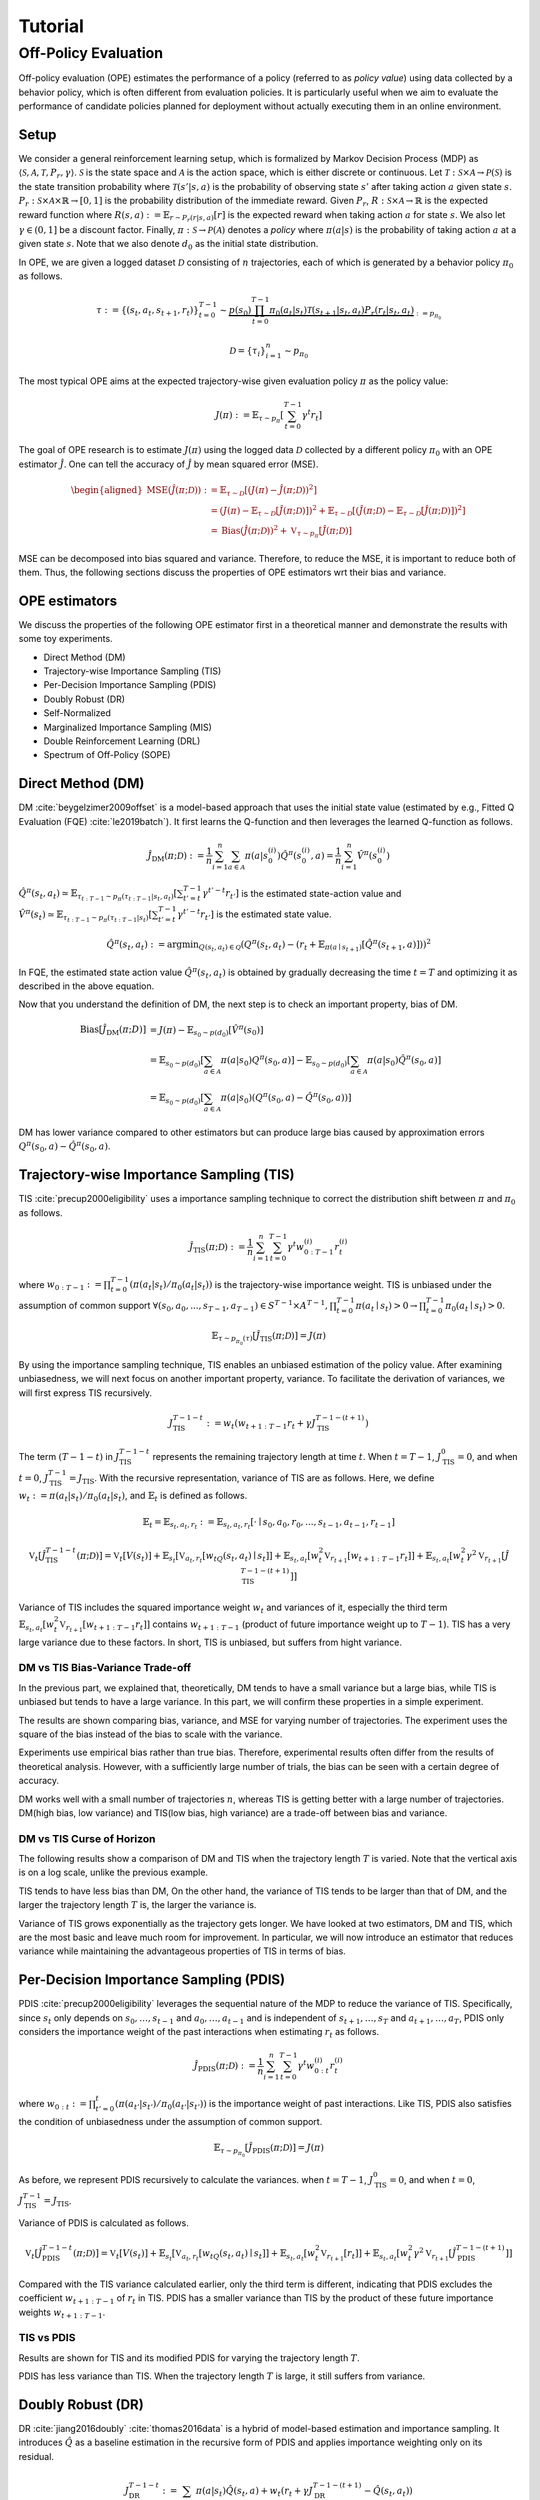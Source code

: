 Tutorial
==========

.. _overview_ope:

Off-Policy Evaluation
~~~~~~~~~~
Off-policy evaluation (OPE) estimates the performance of a policy (referred to as *policy value*) using data collected by a behavior policy, which is often different from evaluation policies. 
It is particularly useful when we aim to evaluate the performance of candidate policies planned for deployment without actually executing them in an online environment.


.. card::
    :width: 75%
    :margin: auto
    :img-background: ./images/ope.png
    :text-align: center


Setup
----------
We consider a general reinforcement learning setup, which is formalized by Markov Decision Process (MDP) as :math:`\langle \mathcal{S}, \mathcal{A}, \mathcal{T}, P_r, \gamma \rangle`.
:math:`\mathcal{S}` is the state space and :math:`\mathcal{A}` is the action space, which is either discrete or continuous.
Let :math:`\mathcal{T}: \mathcal{S} \times \mathcal{A} \rightarrow \mathcal{P}(\mathcal{S})` is the state transition probability where :math:`\mathcal{T}(s' | s,a)` is the probability of observing state :math:`s'` after taking action :math:`a` given state :math:`s`.
:math:`P_r: \mathcal{S} \times \mathcal{A} \times \mathbb{R} \rightarrow [0,1]` is the probability distribution of the immediate reward.
Given :math:`P_r`, :math:`R: \mathcal{S} \times \mathcal{A} \rightarrow \mathbb{R}` is the expected reward function where :math:`R(s,a) := \mathbb{E}_{r \sim P_r (r | s, a)}[r]` is the expected reward when taking action :math:`a` for state :math:`s`.
We also let :math:`\gamma \in (0,1]` be a discount factor. Finally, :math:`\pi: \mathcal{S} \rightarrow \mathcal{P}(\mathcal{A})` denotes a *policy* where :math:`\pi(a| s)` is the probability of taking action :math:`a` at a given state :math:`s`.
Note that we also denote :math:`d_0` as the initial state distribution.

In OPE, we are given a logged dataset :math:`\mathcal{D}` consisting of :math:`n` trajectories, each of which is generated by a behavior policy :math:`\pi_0` as follows.

.. math::

    \tau := \{ (s_t, a_t, s_{t+1}, r_t) \}_{t=0}^{T-1} \sim \underbrace{p(s_0) \prod_{t=0}^{T-1} \pi_0(a_t | s_t) \mathcal{T}(s_{t+1} | s_t, a_t) P_r (r_t | s_t, a_t)}_{:= p_{\pi_0}}

.. math::

    \mathcal{D} = \{\tau_i\}_{i=1}^n \sim p_{\pi_0}

The most typical OPE aims at the expected trajectory-wise given evaluation policy :math:`\pi` as the policy value:

.. math::

    J(\pi) := \mathbb{E}_{\tau \sim p_{\pi}} \left [ \sum_{t=0}^{T-1} \gamma^t r_{t} \right ]


The goal of OPE research is to estimate :math:`J(\pi)` using the logged data :math:`\mathcal{D}` collected by a different policy :math:`\pi_0` with an OPE estimator :math:`\hat{J}`. 
One can tell the accuracy of :math:`\hat{J}` by mean squared error (MSE).

.. math::
    
    \begin{aligned}
        \operatorname{MSE}(\hat{J}(\pi  ; \mathcal{D})): & =\mathbb{E}_{\tau  \sim \mathcal{D}}\left[(J(\pi)-\hat{J}(\pi ; \mathcal{D}))^2\right] \\
        & = \left(J(\pi)- \mathbb{E}_{\tau  \sim \mathcal{D}}\left[\hat{J}(\pi  ; \mathcal{D})\right] \right) ^2 + \mathbb{E}_{\tau  \sim \mathcal{D}}\left[ \left(\hat{J}(\pi  ; \mathcal{D})
        - \mathbb{E}_{\tau  \sim \mathcal{D}}\left[\hat{J}(\pi  ; \mathcal{D})\right] \right) ^2\right] \\\
        & =\operatorname{Bias}(\hat{J}(\pi  ; \mathcal{D}))^2+\mathbb{V}_{\tau  \sim p_{\pi}}[\hat{J}(\pi ; \mathcal{D})]
    \end{aligned}

MSE can be decomposed into bias squared and variance. Therefore, to reduce the MSE, it is important to reduce both of them. 
Thus, the following sections discuss the properties of OPE estimators wrt their bias and variance.

OPE estimators
----------

We discuss the properties of the following OPE estimator first in a theoretical manner and demonstrate the results with some toy experiments.

- Direct Method (DM)
- Trajectory-wise Importance Sampling (TIS)
- Per-Decision Importance Sampling (PDIS)
- Doubly Robust (DR)
- Self-Normalized 
- Marginalized Importance Sampling (MIS)
- Double Reinforcement Learning (DRL)
- Spectrum of Off-Policy (SOPE)


Direct Method (DM)
----------

DM :cite:`beygelzimer2009offset` is a model-based approach that uses the initial state value (estimated by e.g., Fitted Q Evaluation (FQE) :cite:`le2019batch`).
It first learns the Q-function and then leverages the learned Q-function as follows.

.. math::

    \hat{J}_{\mathrm{DM}} (\pi; \mathcal{D}) := \frac{1}{n} \sum_{i=1}^n \sum_{a \in \mathcal{A}} \pi(a | s_{0}^{(i)}) \hat{Q^{\pi}}(s_{0}^{(i)}, a) = \frac{1}{n} \sum_{i=1}^n \hat{V^{\pi}}(s_{0}^{(i)})
    

:math:`\hat{Q}^{\pi}(s_t, a_t) \simeq \mathbb{E}_{\tau_{t:T-1}\sim p_{\pi}(\tau_{t:T-1}|s_t, a_t)}\left[\sum_{t'=t}^{T-1}\gamma^{t'-t}r_{t'}\right]` is the estimated state-action value and :math:`\hat{V}^{\pi}(s_t) \simeq \mathbb{E}_{\tau_{t:T-1} \sim p_{\pi}(\tau_{t:T-1}|s_t)}\left[\sum_{t'=t}^{T-1}\gamma^{t'-t}r_{t'}\right]` is the estimated state value.

.. math::

    \hat{Q}^{\pi}(s_t, a_t):=\arg \min _{Q(s_t, a_t) \in \mathcal{Q}} \left(Q^{\pi}(s_t, a_t)- \left(r_{t}+\mathbb{E}_{\pi\left(a \mid s_{t+1}\right)}\left[\hat{Q}^{\pi}(s_{t+1}, a)\right]\right)\right)^2
    
.. 1. $\hat{Q}_{H+1}(s, a):=0, \forall(s, a)$
.. 2. For $h=H, H-1, \ldots, 0$
.. - $y_{i, h}:=r_{i, h}+\mathbb{E}_{\pi\left(a_h \mid s_{i, h}\right)}\left[\hat{Q}_{h+1}\left(s_{i, h}, a_h\right)\right], \forall i$
.. - $\hat{Q}_h:=\arg \min _{Q_t \in \mathcal{Q}} \frac{1}{n} \sum_{i=1}^n\left(Q_h\left(s_{i, h}, a_{i, h}\right)-y_{i, h}\right)^2$

In FQE, the estimated state action value :math:`\hat{Q}^{\pi}(s_t, a_t)` is obtained by gradually decreasing the time :math:`t=T` and optimizing it as described in the above equation.

Now that you understand the definition of DM, the next step is to check an important property, bias of DM.

.. math::

    \begin{align*}
            \operatorname{Bias}[\hat{J}_{\mathrm{DM}}(\pi;D)] & = J(\pi)-  \mathbb{E}_{s_0\sim p(d_0)}\left[\hat{V}^{\pi}(s_0)\right]\\
            & = \mathbb{E}_{s_0\sim p(d_0)}\left[\sum_{a\in\mathcal{A}}\pi(a | s_0)Q^{\pi}(s_0, a)\right]-  \mathbb{E}_{s_0\sim p(d_0)}\left[\sum_{a\in\mathcal{A}}\pi(a | s_0)\hat{Q}^{\pi}(s_0, a)\right]\\
            & = \mathbb{E}_{s_0\sim p(d_0)}\left[\sum_{a\in\mathcal{A}}\pi(a | s_0)\left(Q^{\pi}(s_0, a)- \hat{Q}^{\pi}(s_0, a)\right) \right]
    \end{align*}

DM has lower variance compared to other estimators but can produce large bias caused by approximation errors :math:`Q^{\pi}(s_0, a)- \hat{Q}^{\pi}(s_0, a)`.

.. _implementation_tis:

Trajectory-wise Importance Sampling (TIS)
----------
TIS :cite:`precup2000eligibility` uses a importance sampling technique to correct the distribution shift between :math:`\pi` and :math:`\pi_0` as follows.

.. math::

    \hat{J}_{\mathrm{TIS}} (\pi; \mathcal{D}) := \frac{1}{n} \sum_{i=1}^n \sum_{t=0}^{T-1} \gamma^t w_{0:T-1}^{(i)} r_t^{(i)}

where :math:`w_{0:T-1} := \prod_{t=0}^{T-1} (\pi(a_t | s_t) / \pi_0(a_t | s_t))` is the trajectory-wise importance weight. TIS is unbiased under the assumption of common support :math:`\forall(s_0, a_0, ..., s_{T-1}, a_{T-1}) \in S^{T-1} \times A^{T-1},  \prod_{t=0}^{T-1}\pi(a_t \mid s_t) > 0 \rightarrow \prod_{t=0}^{T-1}\pi_0(a_t \mid s_t) > 0`.

.. math::

    \mathbb{E}_{\tau \sim p_{\pi_0}(\tau)}[\hat{J}_{\mathrm{TIS}} (\pi; \mathcal{D})] = J(\pi)

.. dropdown:: proof

    .. math::

        &\mathbb{E}_{\tau}[\hat{J}_{\mathrm{TIS}} (\pi; \mathcal{D})]\\
        &=\mathbb{E}_{\tau \sim p_{\pi_0}}\left[\sum_{t=0}^{T-1} \gamma^t w_{0:T-1} r_t \right] \\
        &= \mathbb{E}_{\tau \sim p_{\pi_0}}\left[\frac{\pi(a_0|s_0)\cdots \pi(a_{T-1}|s_{T-1})}
        {\pi_0(a_0|s_0)\cdots \pi_0(a_{T-1}|s_{T-1})} \sum_{t=0}^{T-1} \gamma^{t}r_t \right]\\
        &= \mathbb{E}_{\tau \sim p_{\pi_0}}\left[\frac{p(s_0)\pi(a_0|s_0)P_r(r_0|s_0, a_0)\mathcal{T}(s_{1}|s_0, a_0)\cdots \pi(a_{T-1}|s_{T-1})P_r(r_{T-1}|s_{T-1}, a_{T-1})}
        {p(s_0)\pi_0(a_0|s_0)P_r(r_0|s_0, a_0)\mathcal{T}(s_{1}|s_0, a_0)\cdots \pi_0(a_{T-1}|s_{T-1})P_r(r_{T-1}|s_{T-1}, a_{T-1})} \sum_{t=0}^{T-1} \gamma^{t}r_t\right]\\
        &= \mathbb{E}_{\tau \sim p_{\pi_0}}\left[\frac{p_{\pi}(\tau)}{p_{\pi_0}(\tau)}\sum_{t=0}^{T-1} \gamma^{t}r_t\right]\\
        &=\sum_{\tau}p_{\pi_0}(\tau)\frac{p_{\pi}(\tau)}{p_{\pi_0}(\tau)}\sum_{t=0}^{T-1} \gamma^{t}r_t\\
        &=\sum_{\tau}p_{\pi}(\tau)\sum_{t=0}^{T-1} \gamma^{t}r_t\\
        &= \mathbb{E}_{\tau \sim p_{\pi}}\left[\sum_{t=0}^{T-1} \gamma^{t}r_t\right]\\
        &=J(\pi)


By using the importance sampling technique, TIS enables an unbiased estimation of the policy value. After examining unbiasedness, we will next focus on another important property, variance. To facilitate the derivation of variances, we will first express TIS recursively.

.. math::

    J_{\mathrm{TIS}}^{T-1-t} := w_t(w_{t+1:T-1} r_t + \gamma J_{\mathrm{TIS}}^{T-1-(t+1)})


.. dropdown:: proof

    .. math::

        J_{\mathrm{TIS}}^{T-1-t} &= \sum_{t' = t}^{T-1}\gamma^{t' -t}w_{t:T-1}r_{t'}\\
        &=w_{t:T}r_t + \sum_{t' = t+1}^{T-1}\gamma^{t' -t}w_{t:T-1}r_{t'}\\
        &=w_t\left(w_{t+1:T-1}r_t + \sum_{t' = t+1}^{T-1}\gamma^{t' -t}w_{t+1:T-1}r_{t'}\right)\\
        &=w_t\left(w_{t+1:T-1}r_t + \gamma\sum_{t' = t+1}^{T-1}\gamma^{t' -(t+1)}w_{t+1:T-1}r_{t'}\right)\\
        &=w_t\left(w_{t+1:T-1}r_t + \gamma J_{\mathrm{TIS}}^{T-1-(t+1)}\right)\\

The term :math:`(T-1-t)` in :math:`J_{\mathrm{TIS}}^{T-1-t}` represents the remaining trajectory length at time :math:`t`. When :math:`t=T-1`, :math:`J_{\mathrm{TIS}}^0 = 0`, and when :math:`t=0`, :math:`J_{\mathrm{TIS}}^{T-1} = J_{\mathrm{TIS}}`. 
With the recursive representation, variance of TIS are as follows. Here, we define 
:math:`w_{t} := \pi(a_{t} | s_{t}) / \pi_0(a_{t} | s_{t})`, and :math:`\mathbb{E}_t` is defined as follows.

.. math::
    \mathbb{E}_t= \mathbb{E}_{s_t, a_t, r_t}:= \mathbb{E}_{s_t, a_t, r_t}[\cdot \mid s_0, a_0, r_0, ..., s_{t-1}, a_{t-1}, r_{t-1}]


.. math::

    \mathbb{V}_{t}[\hat{J}_{\mathrm{TIS}}^{T-1-t}(\pi; \mathcal{D})] = \mathbb{V}_t[V(s_t)] + \mathbb{E}_{s_t} \left[ \mathbb{V}_{a_t, r_t} \left [ w_tQ(s_t, a_t) \mid s_t \right] \right ] + \mathbb{E}_{s_t,a_t} \left[w_t^2\mathbb{V}_{r_{t+1}}[w_{t+1:T-1}r_t]\right]+\mathbb{E}_{s_t, a_t}\left[ w_t^2 \gamma^2\mathbb{V}_{r_{t+1}}[\hat{J}_{\mathrm{TIS}}^{T-1-(t+1)}]\right]


.. dropdown:: proof

    .. math::

        &\mathbb{V}_{t}[\hat{J}_{\mathrm{TIS}}^{T-1-t}(\pi; \mathcal{D})]\\
        &=\mathbb{E}_{t}\left[\left(\hat{J}_{\mathrm{TIS}}^{T-1-t}\right)^2\right]-\Bigl(\mathbb{E}_{t}[V(s_t)]\Bigr)^2 \\
        &=\mathbb{E}_{t}\left[\left(w_t\left(w_{t+1:T-1}r_t+\gamma \hat{J}_{\mathrm{TIS}}^{T-1-(t+1)} \right)\right)^2\right]-\mathbb{E}_{t}[V(s_t)^2]+\mathbb{V}_t[V(s_t)]\\
        &=\mathbb{E}_{t}\left[\left(w_tQ(s_t, a_t)+w_t\left(w_{t+1:T-1}r_t+\gamma \hat{J}_{\mathrm{TIS}}^{T-1-(t+1)}-Q(s_t, a_t)\right)\right)^2-V(s_t)^2\right]+\mathbb{V}_{t}[V(s_t)]\\
        &=\mathbb{E}_{t}\left[\left(w_tQ(s_t, a_t)+w_t\left(w_{t+1:T-1}r_t-R(s_t, a_t)\right)+w_t\gamma \left(\hat{J}_{\mathrm{TIS}}^{T-1-(t+1)} -\mathbb{E}_{s_{t+1}}[V(s_{t+1})]\right)\right)^2 -V(s_t)^2\right]+\mathbb{V}_{t}[V(s_t)]\because Q(s_t, a_t) =  R(s_t, a_t) + \mathbb{E}_{s_{t+1}}\left[\gamma V(s_{t+1})\right]\\
        &=\mathbb{E}_{s_t, a_t}\left[\mathbb{E}_{r_t}\left[
        \left(w_tQ(s_t, a_t)+w_t\left(w_{t+1:T-1}r_t-R(s_t, a_t)\right)+w_t\gamma \left(\hat{J}_{\mathrm{TIS}}^{T-1-(t+1)} -\mathbb{E}_{s_{t+1}}[V(s_{t+1})]\right)\right)^2 -V(s_t)^2\right] \biggm\vert s_t, a_t\right]+\mathbb{V}_{t}[V(s_t)]\\ 
        &=\mathbb{E}_{s_t}\left[\mathbb{E}_{a_t, r_t}\left[
        \left(w_tQ(s_t, a_t)\right)^2 - V(s_t)^2 \mid s_t\right]\right]+\mathbb{E}_{s_t, a_t}\left[\mathbb{E}_{r_{t+1}}\left[w_{t}^2\left(w_{t+1:T-1}r_t -R(s_t, a_t)\right)^2\right]\right]\\
        &+\mathbb{E}_{s_t, a_t}\left[\mathbb{E}_{r_{t+1}}\left[w_t^2\gamma^2\left(\hat{J}_{\mathrm{TIS}}^{T-1-(t+1)}-\mathbb{E}_{s_{t+1}}[V(s_{t+1})]\right)^2\right]\right]+\mathbb{V}_{t}[V(s_t)] \because  w_tQ(s_t, a_t) \perp w_t\left(w_{t+1:T-1}r_t-R(s_t, a_t)\right) \perp w_t\gamma \left(\hat{J}_{\mathrm{TIS}}^{T-1-(t+1)} -\mathbb{E}_{s_{t+1}}[V(s_{t+1})]\right) \Biggm\vert s_t, a_t\\
        &=\mathbb{E}_{s_t} \left[ \mathbb{V}_{a_t, r_t} \left [ w_tQ(s_t, a_t) \mid s_t \right] \right ] + \mathbb{E}_{s_t,a_t} \left[w_t^2\mathbb{V}_{r_{t+1}}[w_{t+1:T-1}r_t]\right]+\mathbb{E}_{s_t, a_t}\left[ w_t^2 \gamma^2\mathbb{V}_{r_{t+1}}[\hat{J}_{\mathrm{TIS}}^{T-1-(t+1)}]\right]+ \mathbb{V}_t[V(s_t)]\\

Variance of TIS includes the squared importance weight :math:`w_t` and variances of it, especially the third term :math:`\mathbb{E}_{s_t,a_t} \left[w_t^2\mathbb{V}_{r_{t+1}}[w_{t+1:T-1}r_t ]\right]` contains :math:`w_{t+1:T-1}` (product of future importance weight up to :math:`T-1`). TIS has a very large variance due to these factors.
In short, TIS is unbiased, but suffers from hight variance.

.. The variance consists of three terms. The first term :math:`\mathbb{E}_{s, a}\left[w_{1:T-1}^2\mathbb{V}_{r}\left[ V(s)\right] \right ]` includes the square of the trajectory-wise importance weight and the third term :math:`\mathbb{E}_{s}\left[\mathbb{V}_{a}\left[ w_{1:T-1} Q(s, a)\right]\right]` includes the variance involving the trajectory-wise importance weights. Therefore, given a wide range of trajectory-wise importance weights, the variance is large.
.. In particular, when the trajectory length :math:`T` is large, TIS suffers from high variance due to the product of importance weights.


DM vs TIS Bias-Variance Trade-off 
^^^^^

In the previous part, we explained that, theoretically, DM tends to have a small variance but a large bias, while TIS is unbiased but tends to have a large variance. In this part, we will confirm these properties in a simple experiment.

.. card::
    :width:  100%
    :margin: auto
    :img-background: ./images/result_fig_n_trajectories_dm_tis.png
    :text-align: center

.. raw:: html

   <div style="height: 1em;"></div> 

The results are shown comparing bias, variance, and MSE for varying number of trajectories. The experiment uses the square of the bias instead of the bias to scale with the variance. 

Experiments use empirical bias rather than true bias. Therefore, experimental results often differ from the results of theoretical analysis. However, with a sufficiently large number of trials, the bias can be seen with a certain degree of accuracy.

DM works well with a small number of trajectories :math:`n`, whereas TIS is getting better with a large number of trajectories. DM(high bias, low variance) and TIS(low bias, high variance) are a trade-off between bias and variance.


DM vs TIS Curse of Horizon
^^^^^^

The following results show a comparison of DM and TIS when the trajectory length :math:`T` is varied. Note that the vertical axis is on a log scale, unlike the previous example.

.. card::
    :width: 100%
    :margin: auto
    :img-background: ./images/result_fig_step_per_trajectory_dm_tis.png
    :text-align: center

.. raw:: html

   <div style="height: 1em;"></div> 


.. TIS tends to have less bias than DM, and the bias decreases as the trajectory length :math:`T` increases. 
TIS tends to have less bias than DM,
On the other hand, the variance of TIS tends to be larger than that of DM, and the larger the trajectory length :math:`T` is, the larger the variance is.

Variance of TIS grows exponentially as the trajectory gets longer. We have looked at two estimators, DM and TIS, which are the most basic and leave much room for improvement. In particular, we will now introduce an estimator that reduces variance while maintaining the advantageous properties of TIS in terms of bias.


.. _implementation_pdis:

Per-Decision Importance Sampling (PDIS)
----------
PDIS :cite:`precup2000eligibility` leverages the sequential nature of the MDP to reduce the variance of TIS.
Specifically, since :math:`s_t` only depends on :math:`s_0, \ldots, s_{t-1}` and :math:`a_0, \ldots, a_{t-1}` and is independent of :math:`s_{t+1}, \ldots, s_{T}` and :math:`a_{t+1}, \ldots, a_{T}`,
PDIS only considers the importance weight of the past interactions when estimating :math:`r_t` as follows.

.. math::

    \hat{J}_{\mathrm{PDIS}} (\pi; \mathcal{D}) := \frac{1}{n} \sum_{i=1}^n \sum_{t=0}^{T-1} \gamma^t w_{0:t}^{(i)} r_t^{(i)}

where :math:`w_{0:t} := \prod_{t'=0}^t (\pi(a_{t'} | s_{t'}) / \pi_0(a_{t'} | s_{t'}))` is the importance weight of past interactions.
Like TIS, PDIS also satisfies the condition of unbiasedness under the assumption of common support.

.. math::

    \mathbb{E}_{\tau \sim p_{\pi_0}}[\hat{J}_{\mathrm{PDIS}} (\pi; \mathcal{D})] = J(\pi)

.. dropdown:: proof

    .. math::

        \mathbb{E}_{\tau}[\hat{J}_{\mathrm{PDIS}} (\pi; \mathcal{D})]
        &= \mathbb{E}_{\tau \sim p_{\pi_0}}\left[\sum_{t=0}^{T-1}\frac{\pi(a_0|s_0)\cdots \pi(a_{t}|s_{t})}
        {\pi_0(a_0|s_0)\cdots \pi_0(a_{t}|s_{t})} \gamma^{t}r_t \right]\\
        &= \sum_{t=0}^{T-1} \mathbb{E}_{\tau \sim p_{\pi_0}} \left[ \frac{\pi(a_0|s_0)\cdots \pi(a_{t}|s_{t})}
        {\pi_0(a_0|s_0)\cdots \pi_0(a_{t}|s_{t})} \gamma^{t}r_t  \right] \\
        &= \sum_{t=0}^{T-1} \mathbb{E}_{\tau \sim p_{\pi_0}}\left[\frac{\pi(a_0|s_0)\cdots \pi(a_{t}|s_{t})}
        {\pi_0(a_0|s_0)\cdots \pi_0(a_{t}|s_{t})} \gamma^{t}r_t \right]
        \underbrace{\mathbb{E}_{\pi_0(a_0|s_0)\cdots\pi_0(a_t|s_t)}\left[\sum_{a_{t+1}}\cdots\sum_{a_{T-1}}\pi(a_{t+1}|s_{t+1})\cdots\pi(a_{T-1}|s_{T-1})\right]}_{=1} \\
        &= \sum_{t=0}^{T-1} \mathbb{E}_{\tau \sim p_{\pi_0}}\left[\frac{\pi(a_0|s_0)\cdots \pi(a_{t}|s_{t})}
        {\pi_0(a_0|s_0)\cdots \pi_0(a_{t}|s_{t})} \gamma^{t}r_t \right]
        \mathbb{E}_{\tau \sim p_{\pi_0}}\left[\frac{\pi(a_{t+1}|s_{t+1})\cdots \pi(a_{T-1}|s_{T-1})}
        {\pi_0(a_{t+1}|s_{t+1})\cdots \pi_0(a_{T-1}|s_{T-1})}\right]\\
        &= \mathbb{E}_{\tau \sim p_{\pi_0}}\left[\sum_{t=0}^{T-1}\frac{\pi(a_0|s_0)\cdots \pi(a_{T-1}|s_{T-1})}
        {\pi_0(a_0|s_0)\cdots \pi_0(a_{T-1}|s_{T-1})} \gamma^{t}r_t \right]\\
        &= \mathbb{E}_{\tau \sim p_{\pi_0}}\left[\frac{p_{\pi}(\tau)}{p_{\pi_0}(\tau)}\sum_{t=0}^{T-1} \gamma^{t}r_t\right]\\
        &= \mathbb{E}_{\tau \sim p_{\pi}}\left[\sum_{t=0}^{T-1} \gamma^{t}r_t\right]\\
        &=J(\pi)

As before, we represent PDIS recursively to calculate the variances.
when :math:`t=T-1`, :math:`J_{\mathrm{TIS}}^0 = 0`, and when :math:`t=0`, :math:`J_{\mathrm{TIS}}^{T-1} = J_{\mathrm{TIS}}`. 

Variance of PDIS is calculated as follows.

.. math::

    \mathbb{V}_{t}[\hat{J}_{\mathrm{PDIS}}^{T-1-t}(\pi; \mathcal{D})] = \mathbb{V}_t[V(s_t)] +\mathbb{E}_{s_t} \left[ \mathbb{V}_{a_t, r_t} \left [ w_tQ(s_t, a_t) \mid s_t \right] \right ] + \mathbb{E}_{s_t,a_t} \left[w_t^2\mathbb{V}_{r_{t+1}}[r_t]\right] +\mathbb{E}_{s_t, a_t}\left[ w_t^2 \gamma^2\mathbb{V}_{r_{t+1}}[\hat{J}_{\mathrm{PDIS}}^{T-1-(t+1)}]\right]


.. dropdown:: proof

    .. math::
        &\mathbb{V}_{t}[\hat{J}_{\mathrm{PDIS}}^{T-1-t}(\pi; \mathcal{D})]\\
        &=\mathbb{E}_{t}\left[\left(\hat{J}_{\mathrm{PDIS}}^{T-1-t}\right)^2\right]-\Bigl(\mathbb{E}_{t}[V(s_t)]\Bigr)^2 \\
        &=\mathbb{E}_{t}\left[\left(w_t\left(r_t+\gamma \hat{J}_{\mathrm{PDIS}}^{T-1-(t+1)} \right)\right)^2\right]-\mathbb{E}_{t}[V(s_t)^2]+\mathbb{V}_t[V(s_t)]\\
        &=\mathbb{E}_{t}\left[\left(w_tQ(s_t, a_t)+w_t\left(r_t+\gamma \hat{J}_{\mathrm{PDIS}}^{T-1-(t+1)}-Q(s_t, a_t)\right)\right)^2-V(s_t)^2\right]+\mathbb{V}_{t}[V(s_t)]\\
        &=\mathbb{E}_{t}\left[\left(w_tQ(s_t, a_t)+w_t\left(r_t-R(s_t, a_t)\right)+w_t\gamma \left(\hat{J}_{\mathrm{PDIS}}^{T-1-(t+1)} -\mathbb{E}_{s_{t+1}}[V(s_{t+1})]\right)\right)^2 -V(s_t)^2\right]+\mathbb{V}_{t}[V(s_t)]\because Q(s_t, a_t) =  R(s_t, a_t) + \mathbb{E}_{s_{t+1}}\left[\gamma V(s_{t+1})\right]\\
        &=\mathbb{E}_{s_t, a_t}\left[\mathbb{E}_{r_t}\left[
        \left(w_tQ(s_t, a_t)+w_t\left(r_t-R(s_t, a_t)\right)+w_t\gamma \left(\hat{J}_{\mathrm{PDIS}}^{T-1-(t+1)} -\mathbb{E}_{s_{t+1}}[V(s_{t+1})]\right)\right)^2 -V(s_t)^2\right] \biggm\vert s_t, a_t\right]+\mathbb{V}_{t}[V(s_t)]\\
        &=\mathbb{E}_{s_t}\left[\mathbb{E}_{a_t, r_t}\left[
        \left(w_tQ(s_t, a_t)\right)^2 - V(s_t)^2 \mid s_t\right]\right]+\mathbb{E}_{s_t, a_t}\left[\mathbb{E}_{r_{t+1}}\left[w_{t}^2\left(r_t -R(s_t, a_t)\right)^2\right]\right]\\
        &+\mathbb{E}_{s_t, a_t}\left[\mathbb{E}_{r_{t+1}}\left[w_t^2\gamma^2\left(\hat{J}_{\mathrm{PDIS}}^{T-1-(t-1)}-\mathbb{E}_{s_{t+1}}[V(s_{t+1})]\right)^2\right]\right]+\mathbb{V}_{t}[V(s_t)]\because  w_tQ(s_t, a_t) \perp w_t\left(r_t-R(s_t, a_t)\right) \perp w_t\gamma \left(\hat{J}_{\mathrm{PDIS}}^{T-1-(t+1)} -\mathbb{E}_{s_{t+1}}[V(s_{t+1})]\right) \Biggm\vert s_t, a_t\\
        &=\mathbb{E}_{s_t} \left[ \mathbb{V}_{a_t, r_t} \left [ w_tQ(s_t, a_t) \mid s_t \right] \right ] + \mathbb{E}_{s_t,a_t} \left[w_t^2\mathbb{V}_{r_{t+1}}[r_t]\right]+\mathbb{E}_{s_t, a_t}\left[ w_t^2 \gamma^2\mathbb{V}_{r_{t+1}}[\hat{J}_{\mathrm{PDIS}}^{T-1-(t+1)}]\right]+ \mathbb{V}_t[V(s_t)]\\

.. PDIS variance is decomposed by the calculation into four terms. The first three terms correspond to variances resulting from distinct sources of randomness at time step :math:`t`: :math:`\mathbb{V}[J(s_t)]` randomness in state transitions, :math:`\mathbb{E}_t[{w_t}^2\mathbb{V}_{t+1}[r_t]]` action stochasticity in reward randomness :math:`\pi_0`, and :math:`\mathbb{E}_t[\gamma^2{w_t}^2\mathbb{V}_{t+1}[\hat{J}_{\mathrm{PDIS}}^{T-t}(\pi; \mathcal{D})]]` variance in rewards. The fourth is a term that includes variances from future steps. PDIS remains unbiased while reducing the variance of TIS. 

Compared with the TIS variance calculated earlier, only the third term is different, indicating that PDIS excludes the coefficient :math:`w_{t+1:T-1}` of :math:`r_t` in TIS.
PDIS has a smaller variance than TIS by the product of these future importance weights :math:`w_{t+1:T-1}`. 

TIS vs PDIS
^^^^^^

Results are shown for TIS and its modified PDIS for varying the trajectory length :math:`T`.

.. card::
    :width: 100%
    :margin: auto
    :img-background: ./images/result_fig_step_per_trajectory_tis_pdis.png
    :text-align: center

.. raw:: html

   <div style="height: 1em;"></div> 


PDIS has less variance than TIS. When the trajectory length :math:`T` is large, it still suffers from variance.


.. _implementation_dr:

Doubly Robust (DR)
----------
DR :cite:`jiang2016doubly` :cite:`thomas2016data` is a hybrid of model-based estimation and importance sampling.
It introduces :math:`\hat{Q}` as a baseline estimation in the recursive form of PDIS and applies importance weighting only on its residual.

.. math::
    J_{\mathrm{DR}}^{T-1-t} := \sum_{a\in \mathcal{A}}\pi(a|s_t)\hat{Q}(s_t, a) + w_t(r_t + \gamma J_{\mathrm{DR}}^{T-1-(t+1)} - \hat{Q}(s_t, a_t))

The following DR is proposed, which restores the recursive DR defined in this way to its original form.

.. dropdown:: proof

    .. math::

        J_{\mathrm{DR}}^{T-1-0} &= \sum_{a\in \mathcal{A}}\pi(a|s_0)\hat{Q}(s_0, a) + w_0(r_0 + \gamma J_{\mathrm{DR}}^{T-1-1} - \hat{Q}(s_0, a_0))\\
        &= \sum_{a\in \mathcal{A}}\pi(a|s_0)\hat{Q}(s_0, a) + w_0(r_0  - \hat{Q}(s_0, a_0)) + w_0 \gamma \left(\sum_{a\in \mathcal{A}}\pi(a|s_{1})\hat{Q}(s_{1}, a) + w_{1}(r_{1} + \gamma J_{\mathrm{DR}}^{T-1-2} - \hat{Q}(s_1, a_1))\right)\\
        &= \sum_{a\in \mathcal{A}}\pi(a|s_0)\hat{Q}(s_0, a) + w_0\gamma\sum_{a\in \mathcal{A}}\pi(a|s_1)\hat{Q}(s_1, a) + w_0(r_0 -\hat{Q}(s_0, a_0)) + w_{0:1} \gamma (r_{1} - \hat{Q}(s_1, a_1)) + w_{0:1} \gamma J_{\mathrm{DR}}^{T-1-2}\\
        & \quad \quad \vdots\\
        &=\sum_{t=0}^{T-1} \gamma^tw_{0:t-1}\sum_{a \in \mathcal{A}} \pi(a | s_t) \hat{Q}(s_t, a) + \sum_{t=0}^{T-1} \gamma^t w_{0:t} (r_t - \hat{Q}(s_t, a_t))  \\
        &=\sum_{t=0}^{T-1} \gamma^t \left(w_{0:t} (r_t - \hat{Q}(s_t, a_t)) + w_{0:t-1}\sum_{a \in \mathcal{A}} \pi(a | s_t) \hat{Q}(s_t, a) \right)\\


.. math::

    \hat{J}_{\mathrm{DR}} (\pi; \mathcal{D})
    := \frac{1}{n} \sum_{i=1}^n \sum_{t=0}^{T-1} \gamma^t \left(w_{0:t}^{(i)} (r_t^{(i)} - \hat{Q}(s_t^{(i)}, a_t^{(i)})) + w_{0:t-1}^{(i)} \sum_{a \in \mathcal{A}} \pi(a | s_t^{(i)}) \hat{Q}(s_t^{(i)}, a) \right)

DR takes over the properties of PDIS and is unbiased under the assumption of common support.

.. math::

    \mathbb{E}_{\tau \sim p_{\pi_0}}[\hat{J}_{\mathrm{DR}} (\pi; \mathcal{D})] = J(\pi)

.. dropdown:: proof

    .. math::

        &\mathbb{E}_{\tau}[\hat{J}_{\mathrm{DR}} (\pi; \mathcal{D})]\\
        &= \mathbb{E}_{\tau \sim p_{\pi_0}} \left[\sum_{t=0}^{T-1} \gamma^t \left (w_{0:t} (r_t - \hat{Q}(s_t, a_t)) + w_{0:t-1} \mathbb{E}_{a \sim \pi(a | s_t)}[\hat{Q}(s_t, a)]\right)\right]\\
        &= \mathbb{E}_{\tau \sim p_{\pi_0}}[\hat{J}_{\mathrm{PDIS}} (\pi; \mathcal{D})]  - \mathbb{E}_{\tau \sim p_{\pi_0}} \left[\sum_{t=0}^{T-1} \gamma^t w_{0:t}\hat{Q}(s_t, a_t) \right] + \mathbb{E}_{\tau \sim p_{\pi_0}} \left[\sum_{t=0}^{T-1} \gamma^t w_{0:t-1} \mathbb{E}_{a \sim \pi_0(a | s_t)}\left[\frac{\pi(a \mid s_t)}{\pi_0(a \mid s_t)}\hat{Q}(s_t, a)\right]\right]\\
        &= \mathbb{E}_{\tau \sim p_{\pi_0}}[\hat{J}_{\mathrm{PDIS}} (\pi; \mathcal{D})]  - \mathbb{E}_{\tau \sim p_{\pi_0}} \left[\sum_{t=0}^{T-1} \gamma^t w_{0:t}\hat{Q}(s_t, a_t) \right] + \mathbb{E}_{\tau \sim {p(d_0) \prod_{t=0}^{T-1} \pi_0(a_t | s_t) \mathcal{T}(s_{t+1} | s_t, a_t) P_r (r_t | s_t, a_t)}} \left [\sum_{t=0}^{T-1} \gamma^t w_{0:t-1} \mathbb{E}_{a \sim \pi_0(a | s_t)}\left[\frac{\pi(a \mid s_t)}{\pi_0(a \mid s_t)}\hat{Q}(s_t, a)\right]\right]\\
        &= \mathbb{E}_{\tau \sim p_{\pi_0}}[\hat{J}_{\mathrm{PDIS}} (\pi; \mathcal{D})]  - \mathbb{E}_{\tau \sim p_{\pi_0}} \left[\sum_{t=0}^{T-1} \gamma^t w_{0:t}\hat{Q}(s_t, a_t) \right] + \mathbb{E}_{\tau \sim { p(d_0) \prod_{t=0}^{T-1} \pi_0(a_t | s_t) \mathcal{T}(s_{t+1} | s_t, a_t) P_r (r_t | s_t, a_t)}} \left [\sum_{t=0}^{T-1} \gamma^t w_{0:t-1} \frac{\pi(a_t \mid s_t)}{\pi_0(a_t \mid s_t)}\hat{Q}(s_t, a_t)\right]\\
        &= \mathbb{E}_{\tau \sim p_{\pi_0}}[\hat{J}_{\mathrm{PDIS}} (\pi; \mathcal{D})]  - \mathbb{E}_{\tau \sim p_{\pi_0}} \left[\sum_{t=0}^{T-1} \gamma^t w_{0:t}\hat{Q}(s_t, a_t) \right] + \mathbb{E}_{\tau \sim p_{\pi_0}} \left[\sum_{t=0}^{T-1} \gamma^t w_{0:t}\hat{Q}(s_t, a_t) \right] \\
        &= J(\pi)

The following is a comparison of the properties of DR with PDIS.

.. math::

    \mathbb{V}_{t}[\hat{J}_{\mathrm{DR}}^{T-1-t}(\pi; \mathcal{D})] = \mathbb{V}_t[V(s_t)]+ \mathbb{E}_{s_t}\left[\mathbb{V}_{a_t, r_t}\left[w_t(\hat{Q}(s_t, a_t)-Q(s_t, a_t)) \mid s_t\right]\right]+\mathbb{E}_{s_t, a_t}\left[{w_t}^2\mathbb{V}_{r_{t+1}}[r_t]\right] + \mathbb{E}_{s_t, a_t}\left[\gamma^2{w_t}^2\mathbb{V}_{r_{t+1}}[\hat{J}_{\mathrm{DR}}^{T-1-(t+1)}]\right] 

.. dropdown:: proof

    .. math::
        &\mathbb{V}_{t}[\hat{J}_{\mathrm{DR}}^{T-1-t}(\pi; \mathcal{D})]\\
        &=\mathbb{E}_{t}\left[\left(\hat{J}_{\mathrm{DR}}^{T-1-t}\right)^2\right]-\Bigl(\mathbb{E}_{t}[V(s_t)]\Bigr)^2 \\
        &=\mathbb{E}_{t}\left[\left(\hat{V}(s_t)+w_t\left(r_t+\gamma \hat{J}_{\mathrm{DR}}^{T-1-(t+1)} - \hat{Q}(s_t, a_t)\right)\right)^2\right]-\mathbb{E}_{t}[V(s_t)^2]+\mathbb{V}_t[V(s_t)]\\
        &=\mathbb{E}_{t}\left[\left(w_tQ(s_t, a_t)-w_t\hat{Q}(s_t, a_t)+\hat{V}(s_t)+w_t\left(r_t+\gamma \hat{J}_{\mathrm{DR}}^{T-1-(t+1)}-Q(s_t, a_t)\right)\right)^2-V(s_t)^2\right]+\mathbb{V}_{t}[V(s_t)]\\
        &=\mathbb{E}_{t}\left[\left(w_t(Q(s_t, a_t)-\hat{Q}(s_t, a_t))+\hat{V}(s_t)+w_t\left(r_t-R(s_t, a_t)\right)+w_t\gamma \left(\hat{J}_{\mathrm{DR}}^{T-1-(t+1)} -\mathbb{E}_{s_{t+1}}[V(s_{t+1})]\right)\right)^2 -V(s_t)^2\right]+\mathbb{V}_{t}[V(s_t)]\because Q(s_t, a_t) =  R(s_t, a_t) + \mathbb{E}_{s_{t+1}}\left[\gamma V(s_{t+1})\right]\\
        &=\mathbb{E}_{s_t, a_t}\left[\mathbb{E}_{r_t}\left[
        \left(w_t(Q(s_t, a_t)-\hat{Q}(s_t, a_t))+\hat{V}(s_t)+w_t\left(r_t-R(s_t, a_t)\right)+w_t\gamma \left(\hat{J}_{\mathrm{DR}}^{T-1-(t+1)} -\mathbb{E}_{s_{t+1}}[V(s_{t+1})]\right)\right)^2 -V(s_t)^2\right] \biggm\vert s_t, a_t\right]+\mathbb{V}_{t}[V(s_t)]\\
        &=\mathbb{E}_{s_t}\left[\mathbb{E}_{a_t, r_t}\left[
        \left(-w_t(Q(s_t, a_t)-\hat{Q}(s_t, a_t))+\hat{V}(s_t)\right)^2 - V(s_t)^2 \mid s_t\right]\right]+\mathbb{E}_{s_t, a_t}\left[\mathbb{E}_{r_{t+1}}\left[w_{t}^2\left(r_t -R(s_t, a_t)\right)^2\right]\right]\\
        &+\mathbb{E}_{s_t, a_t}\left[\mathbb{E}_{r_{t+1}}\left[w_t^2\gamma^2\left(\hat{J}_{\mathrm{DR}}^{T-1-(t+1)}-\mathbb{E}_{s_{t+1}}[V(s_{t+1})]\right)^2\right]\right]+\mathbb{V}_{t}[V(s_t)]\because  -w_t(Q(s_t, a_t)-\hat{Q}(s_t, a_t)) \perp w_t\left(r_t-R(s_t, a_t)\right) \perp w_t\gamma \left(\hat{J}_{\mathrm{DR}}^{T-1-(t+1)} -\mathbb{E}_{s_{t+1}}[V(s_{t+1})]\right) \Biggm\vert s_t, a_t\\
        &=\mathbb{E}_{s_t} \left[ \mathbb{V}_{a_t, r_t} \left [ -w_t(Q(s_t, a_t)-\hat{Q}(s_t, a_t))+\hat{V}(s_t) \mid s_t \right] \right ] + \mathbb{E}_{s_t,a_t} \left[w_t^2\mathbb{V}_{r_{t+1}}[r_t]\right]+\mathbb{E}_{s_t, a_t}\left[ w_t^2 \gamma^2\mathbb{V}_{r_{t+1}}[\hat{J}_{\mathrm{DR}}^{T-1-(t+1)}]\right]+ \mathbb{V}_t[V(s_t)]\\
        &=\mathbb{E}_{s_t}\left[\mathbb{V}_{a_t, r_t}\left[w_t(\hat{Q}(s_t, a_t)-Q(s_t, a_t)) \mid s_t\right]\right]+\mathbb{E}_{s_t, a_t}\left[{w_t}^2\mathbb{V}_{r_{t+1}}[r_t]\right] + \mathbb{E}_{s_t, a_t}\left[\gamma^2{w_t}^2\mathbb{V}_{r_{t+1}}[\hat{J}_{\mathrm{DR}}^{T-1-(t+1)}]\right] + \mathbb{V}_t[V(s_t)] 

3 terms are the same as PDIS, but the second term :math:`\mathbb{E}_t\left[\mathbb{V}_t[w_t(\hat{Q}(s_t, a_t)-Q(s_t, a_t))]\right]` differs from PDIS. DR reduces the variance of PDIS when :math:`\hat{Q}(\cdot)` is reasonably accurate to satisfy :math:`0 < \hat{Q}(\cdot) < 2 Q(\cdot)`. 


PDIS vs DR
^^^^^^
The results of the comparison between PDIS and DR for varying trajectory length :math:`T` are shown.

.. card::
    :width: 100%
    :margin: auto
    :img-background: ./images/result_fig_step_per_trajectory_pdis_dr.png
    :text-align: center

.. raw:: html

   <div style="height: 1em;"></div> 


DR has less variance than PDIS, and consequently, it also has a smaller MSE than PDIS. However, like PDIS, DR also depends on importance weights, so when the trajectory length :math:`T` is large, DR can still incur high variance.


Self-Normalized estimators
----------
Self-normalized estimators :cite:`kallus2019intrinsically` aim to reduce the scale of importance weight for the variance reduction purpose.
Specifically, it substitutes importance weight :math:`w_{\ast}` as follows.

.. math::

    \tilde{w}_{\ast} := \frac{w_{\ast}}{\sum_{i=1}^n w_{\ast}}

where :math:`\tilde{w}_{\ast}` is the self-normalized importance weight.

Self-normalized estimators are no longer unbiased but have variance bounded by :math:`r_{max}^2` while also being consistent.
Self-Normalized estimators can be specifically defined as Self-Normalized TIS estimator (SNTIS) and Self-Normalized PDIS estimator (SNPDIS), respectively, as follows.


.. math::

    \hat{J}_{\mathrm{SNTIS}} (\pi; \mathcal{D}) := \sum_{i=1}^n \sum_{t=0}^{T-1} \gamma^t \frac{w_{0:T-1}^{(i)}}{\sum_{i'=1}^n w_{0:T-1}^{(i')}} r_t^{(i)}

.. math::

    \hat{J}_{\mathrm{SNPDIS}} (\pi; \mathcal{D}) := \sum_{i=1}^n \sum_{t=0}^{T-1} \gamma^t \frac{w_{0:t}^{(i)}}{\sum_{i'=1}^n w_{0:t}^{(i')}} r_t^{(i)}


TIS vs SNTIS
^^^^^^

Here we compare TIS with SNTIS, which is a Self-Normalized version of TIS.

.. card::
    :width: 100%
    :margin: auto
    :img-background: ./images/result_fig_step_per_trajectory_tis_sntis.png
    :text-align: center

.. raw:: html

   <div style="height: 1em;"></div> 


SNTIS is able to reduce the variance while keeping the bias much the same compared to TIS, resulting in a reduced MSE.


We have seen TIS → PDIS → DR → Self-Normalized, and each of these estimators considered how to transform the importance weights, which were the cause of the variance. However, since the importance weights are dependent on the trajectory length, they do not provide a fundamental solution when the trajectory length becomes large.


.. _implementation_marginal_ope:

Marginalized Importance Sampling Estimators
----------


When the length of the trajectory :math:`T` is large, even per-decision importance weights can be exponentially large in the latter part of the trajectory.
To alleviate this, state marginal or state-action marginal importance weights can be used instead of the per-decision importance weight as follows :cite:`liu2018breaking` :cite:`uehara2020minimax`.

.. math::

    \rho(s_t, a_t) &:= \frac{d_t^{\pi}(s_t, a_t) }{ d_t^{\pi_0}(s_t, a_t) }\\
    \rho(s_t) &:= \frac{d_{t}^{\pi}(s_t)\pi(a_t|s_t)}{ d_t^{\pi_0}(s_t)\pi_0(a_t|s_t)}


.. This estimator is particularly useful when policy visits the same or similar states among different trajectories or different timesteps.
.. (e.g., when the state transition is something like :math:`\cdots \rightarrow s_1 \rightarrow s_2 \rightarrow s_1 \rightarrow s_2 \rightarrow \cdots` or when the trajectories always visit some particular state as :math:`\cdots \rightarrow s_{*} \rightarrow s_{1} \rightarrow s_{*} \rightarrow \cdots`)

When the importance weights are defined as above, the State-Action Marginal Importance Sampling estimator (SAMIS) and the State Marginal Importance Sampling estimator (SMIS) are defined as follows.

.. math::

    \hat{J}_{\mathrm{SAMIS}} (\pi; \mathcal{D})
    := \frac{1}{n} \sum_{i=1}^n \sum_{t=0}^{T-1} \gamma^t \rho(s_t^{(i)}, a_t^{(i)}) r_t^{(i)}

.. math::

    \hat{J}_{\mathrm{SMIS}} (\pi; \mathcal{D})
    := \frac{1}{n} \sum_{i=1}^n \sum_{t=0}^{T-1} \gamma^t \rho(s_t^{(i)}) w_t(s_t^{(i)}, a_t^{(i)}) r_t^{(i)}

Although the definition of importance weights is changed, SAMIS and SMIS satisfy unbiasedness as well as PDIS under the assumption of common support.

.. math::
    \mathbb{E}_{\tau}[\hat{J}_{\mathrm{SAMIS}} (\pi; \mathcal{D})]= J(\pi)

.. dropdown:: proof

    .. math::

        \text{we use the following formula: } d^{\pi}(s, a) := \left(\sum_{t=0}^{T-1} \gamma^{t} d_t^\pi(s, a)\right) /\left(\sum_{t=0}^{T-1}\gamma^{t}\right)

        \begin{aligned}
                \mathbb{E}_{\tau}[\hat{J}_{\mathrm{SAMIS}} (\pi; \mathcal{D})]
                &= \mathbb{E}_{\tau \sim p_{\pi_0}}\left[\sum_{t=0}^{T-1}\frac{d_t^{\pi}(s_t, a_t)}
                {d_t^{\pi_0}(s_t, a_t)} \gamma^{t}r_t \right]\\
                &= \sum_{s, a}\sum_{t=0}^{T-1}d_t^{\pi_0}(s_t, a_t)\frac{d^{\pi}(s, a)}
                {d^{\pi_0}(s, a)} \gamma^{t}R(s, a) \\
                &=\left( \sum_{t=0}^{T-1}\gamma^{t}\right)\sum_{s, a}d^{\pi_0}(s, a)\frac{d^{\pi}(s, a)}
                {d^{\pi_0}(s, a)} R(s, a) \\
                &=\left( \sum_{t=0}^{T-1}\gamma^{t}\right)\sum_{s, a}d^{\pi}(s, a) R(s, a) \\
                &= \sum_{s, a}\sum_{t=0}^{T-1}d_t^{\pi}(s_t, a_t)\gamma^{t}R(s, a) \\
                &= \mathbb{E}_{\tau \sim p_{\pi}}\left[\sum_{t=0}^{T-1} \gamma^{t}r_t\right]\\
                &=J(\pi)
        \end{aligned}

.. math::

    \mathbb{E}_{\tau}[\hat{J}_{\mathrm{SMIS}} (\pi; \mathcal{D})]= J(\pi)

.. dropdown:: proof

    .. math::

        \text{we use the following formula: } d^{\pi}(s) := \left(\sum_{t=0}^{T-1} \gamma^{t} d_t^\pi(s)\right) /\left(\sum_{t=0}^{T-1} \gamma^{t}\right)

        \begin{aligned}
                \mathbb{E}_{\tau}[\hat{J}_{\mathrm{SMIS}} (\pi; \mathcal{D})]
                &= \mathbb{E}_{\tau \sim p_{\pi_0}}\left[\sum_{t=0}^{T-1}\frac{d_t^{\pi}(s_t)\pi(a_t | s_t)}
                {d_t^{\pi_0}(s_t)\pi_0(a_t | s_t)} \gamma^{t}r_t \right]\\
                &= \sum_{s, a}\sum_{t=0}^{T-1}d_t^{\pi_0}(s_t, a_t)\pi_0(a_t | s_t)\frac{d^{\pi}(s)\pi(a_t | s_t)}
                {d^{\pi_0}(s)\pi_0(a_t | s_t)} \gamma^{t}R(s, a) \\
                &= \sum_{s, a}\sum_{t=0}^{T-1}d_t^{\pi_0}(s_t, a_t)\pi(a_t | s_t)\frac{d^{\pi}(s)}
                {d^{\pi_0}(s)} \gamma^{t}R(s, a) \\
                &=\left( \sum_{t=0}^{T-1}\gamma^{t}\right)\sum_{s, a}d^{\pi_0}(s)\frac{d^{\pi}(s)}
                {d^{\pi_0}(s)} \pi(a | s)R(s, a) \\
                &=\left( \sum_{t=0}^{T-1}\gamma^{t}\right)\sum_{s, a}d^{\pi}(s)  \pi(a | s)R(s, a) \\
                &= \sum_{s, a}\sum_{t=0}^{T-1}d_t^{\pi}(s_t)\pi(a_t|s_t)\gamma^{t}R(s, a) \\
                &= \mathbb{E}_{\tau \sim p_{\pi}}\left[\sum_{t=0}^{T-1} \gamma^{t}r_t\right]\\
                &=J(\pi)
        \end{aligned}


The Marginal estimator is an unbiased estimator when the marginalized importance weights :math:`\rho(s,a), \rho(s)` are known, but the true marginalized importance weights are often not available. Therefore, we have to estimate the marginal importance weights and use the estimated weights. In this case, there will be a bias due to the estimation error of the marginal importance weights. 

PDIS vs SAMIS
^^^^^^

We will now compare SAMIS and PDIS for varying trajectory length :math:`T`.

.. card::
    :width: 100%
    :margin: auto
    :img-background: ./images/result_fig_step_per_trajectory_pdis_samis.png
    :text-align: center

.. raw:: html

   <div style="height: 1em;"></div> 

    
SAMIS requires estimating state-action marginal importance weights, which introduces a bias, but it can reduce variance more than PDIS.

Finally, we introduce two advanced estimators.

.. _implementation_drl:

Double Reinforcement Learning (DRL)
----------
Comparing DR in the standard and marginal OPE, we notice that their formulation is slightly different as follows.

(DR in standard OPE)

.. math::

    \hat{J}_{\mathrm{DR}} (\pi; \mathcal{D})
    := \mathbb{E}_{n} \left[\sum_{t=0}^{T-1} \gamma^t (w_{0:t} (r_t - \hat{Q}(s_t, a_t)) + w_{0:t-1} \mathbb{E}_{a \sim \pi(a | s_t)}[\hat{Q}(s_t, a)]) \right],

(DR in marginal OPE)

.. math::

    \hat{J}_{\mathrm{SAM-DR}} (\pi; \mathcal{D})
    &:= \mathbb{E}_{n} [\mathbb{E}_{a_0 \sim \pi(a_0 | s_0)} \hat{Q}(s_0, a_0)] \\
    & \quad \quad + \mathbb{E}_{n} \left[\sum_{t=0}^{T-1} \gamma^t w_{s, a}(s_t, a_t) (r_t + \gamma \mathbb{E}_{a \sim \pi(a | s_t)}[\hat{Q}(s_{t+1}, a)] - \hat{Q}(s_t, a_t)) \right],

Then, a natural question arises, would it be possible to use marginal importance weight in DR in the standard formulation?

DRL :cite:`kallus2020double` leverages the marginal importance sampling in the standard OPE formulation as follows.

.. math::

    \hat{J}_{\mathrm{DRL}} (\pi; \mathcal{D})
    & := \frac{1}{n} \sum_{k=1}^K \sum_{i=1}^{n_k} \sum_{t=0}^{T-1} (w_s^j(s_{i,t}, a_{i, t}) (r_{i, t} - Q^j(s_{i, t}, a_{i, t})) \\
    & \quad \quad + w_s^j(s_{i, t-1}, a_{i, t-1}) \mathbb{E}_{a \sim \pi(a | s_t)}[Q^j(s_{i, t}, a)] )

DRL achieves the semiparametric efficiency with a consistent value predictor :math:`Q`. 
Therefore, to alleviate the potential bias introduced in :math:`Q`, DRL uses the "cross-fitting" technique to estimate the value function.
Specifically, let :math:`K` is the number of folds and :math:`\mathcal{D}_j` is the :math:`j`-th split of logged data consisting of :math:`n_k` samples.
Cross-fitting trains :math:`w^j` and :math:`Q^j` on the subset of data used for OPE, i.e., :math:`\mathcal{D} \setminus \mathcal{D}_j`.

DR vs DRL
^^^^^^

.. card::
    :width: 100%
    :margin: auto
    :img-background: ./images/result_fig_step_per_trajectory_dr_drl.png
    :text-align: center
    
.. raw:: html

   <div style="height: 1em;"></div> 

DRL can suppress the variance even when the length of the trajectory is large by using marginal importance weight, theoretically satisfying efficiency and robustness. The better the estimation of the Q function of DRL, the smaller the variance.

.. _implementation_sope:

Spectrum of Off-Policy Estimators (SOPE)
----------
While state marginal or state-action marginal importance weight effectively alleviates the variance of per-decision importance weight, the estimation error of marginal importance weights may introduce some bias in estimation. To alleviate this and control the bias-variance tradeoff more flexibly, SOPE uses the following interpolated importance weights :cite:`yuan2021sope`.

.. math::

    w_{\mathrm{SOPE}}(s_t, a_t) &=
    \begin{cases}
        \prod_{t'=0}^{k-1} w_t(s_{t'}, a_{t'}) & \mathrm{if} \, t < k \\
        \rho(s_{t-k}, a_{t-k}) \prod_{t'=t-k+1}^{t} w_t(s_{t'}, a_{t'}) & \mathrm{otherwise}
    \end{cases} \\

    w_{\mathrm{SOPE}}(s_t, a_t) &=
    \begin{cases}
        \prod_{t'=0}^{k-1} w_t(s_{t'}, a_{t'}) & \mathrm{if} \, t < k \\
        \rho(s_{t-k}) \prod_{t'=t-k}^{t} w_t(s_{t'}, a_{t'}) & \mathrm{otherwise}
    \end{cases}
    
where SOPE uses per-decision importance weight :math:`w_t(s_t, a_t) := \pi(a_t | s_t) / \pi_0(a_t | s_t)` for the :math:`k` most recent timesteps.
    
Specifically, SOPE-SAMIS, a combination of SAMIS and PDIS, can be defined as follows.

.. math::

    &\hat{J}_{\mathrm{SOPE-SAMIS}} (\pi; \mathcal{D})\\
    &:= \frac{1}{n} \sum_{i=1}^n \sum_{t=0}^{k-1} \gamma^t w_{\mathrm{SOPE}}^{(i)}(s_t, a_t) r_t^{(i)}\\
    &=\frac{1}{n} \sum_{i=1}^n \sum_{t=0}^{k-1} \gamma^t w_{0:t}^{(i)} r_t^{(i)}
    + \frac{1}{n} \sum_{i=1}^n \sum_{t=k}^{T-1} \gamma^t \rho(s_{t-k}^{(i)}, a_{t-k}^{(i)}) w_{t-k+1:t}^{(i)} r_t^{(i)}



The figure below represents the concepts of PDIS, SOPE, and SAMIS. PDIS considers the trajectory up to time :math:`t` using decision unit importance weights :math:`w_{0:t}`, and the rewards :math:`r_t` are weighted accordingly (indicated in orange). On the other hand, SAMIS takes into account the probability of occurrence of :math:`(s_t, a_t)` through marginal importance weights :math:`\rho`, and weights the rewards :math:`r_t` (indicated in purple).

.. card::
    :width: 75%
    :margin: auto
    :img-background: ./images/figure_pdis_sope_samis.png
    :text-align: center


PDIS vs SAMIS vs SOPE
^^^^^^

In the simple experiment, SOPE is compared against SAMIS and PDIS. The horizontal axis represents :math:`k`, indicating how far SOPE uses the same importance weights as PDIS, thus labeled as number of step pdis. By varying :math:`k`, the balance between Marginal estimators and PDIS estimators can be controlled.

.. card::
    :width: 100%
    :margin: auto
    :img-background: ./images/result_fig_n_step_pdis_samis_pdis_sope.png
    :text-align: center

.. raw:: html

   <div style="height: 1em;"></div> 


.. SOPE can control the balance between marginal and per-decision estimators by changing n_step_pdis. As seen in the figure, SOPE is equal to SAMIS when n_step_pdis is 0 and is equal to pdis when n_step_pdis is the trajectory length :math:`T`. If n_step_pdis is large, bias can be reduced, if it is small, variance can be reduced. SOPE reduces MSE with less bias than SAMIS and less variance than PDIS. 

.. As can be seen from the figure, SOPE coincides with SAMIS when $k=0$, and aligns with PDIS at $k=T$ (the length of the trajectory). Increasing $k$ helps to reduce bias, while decreasing $k$ can control the variance. SOPE allows for consideration of the trade-off between bias and variance by adjusting $k$, and it can be designed to achieve a lower Mean Squared Error (MSE) compared to SAMIS and PDIS.

.. As can be seen from the figure, SOPE coincides with SAMIS when :math:`k=0`, and coincides with PDIS at :math:`k=T` (the length of the trajectory). Increasing :math:`k` helps to reduce bias, while decreasing :math:`k` helps to reduce variance. SOPE allows for consideration of the trade-off between bias and variance by adjusting :math:`k`, and it can be designed to achieve a lower Mean Squared Error (MSE) compared to SAMIS and PDIS.

As illustrated in the figure, SOPE coincides with SAMIS when :math:`k=0` and with PDIS when :math:`k=T` (the length of the trajectory). Increasing :math:`k` reduces bias, whereas decreasing :math:`k` reduces variance. SOPE, by adjusting :math:`k`, can consider the trade-off between bias and variance, and is designed to achieve a smaller Mean Squared Error (MSE) than SAMIS and PDIS.

.. raw:: html

    <div class="white-space-5px"></div>

.. grid::

    .. grid-item::
        :columns: 2
        :margin: 0
        :padding: 0

        .. grid::
            :margin: 0

            .. grid-item-card::
                :link: installation
                :link-type: doc
                :shadow: none
                :margin: 0
                :padding: 0

                <<< Prev
                **Quickstart**

    .. grid-item::
        :columns: 8
        :margin: 0
        :padding: 0

    .. grid-item::
        :columns: 2
        :margin: 0
        :padding: 0

        .. grid::
            :margin: 0

            .. grid-item-card::
                :link: _autogallery/index
                :link-type: doc
                :shadow: none
                :margin: 0
                :padding: 0

                Next >>>
                **Tutorial**

            .. grid-item-card::
                :link: index
                :link-type: doc
                :shadow: none
                :margin: 0
                :padding: 0

                Next >>>
                **Documentation**

